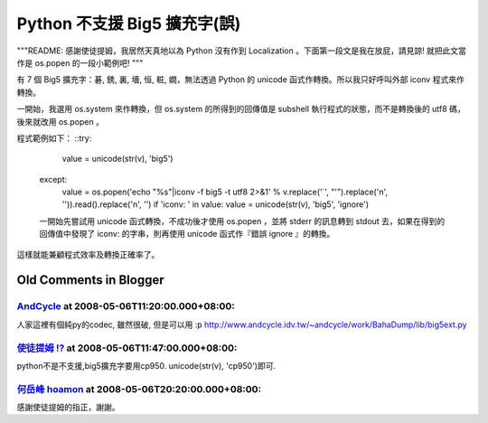 Python 不支援 Big5 擴充字(誤)
================================================================================

"""README: 感謝使徒提姆，我居然天真地以為 Python 沒有作到 Localization 。下面第一段文是我在放屁，請見諒! 就把此文當作是
os.popen 的一段小範例吧! """

有 7 個 Big5 擴充字：碁, 銹, 裏, 墻, 恒, 粧, 嫺，無法透過 Python 的 unicode 函式作轉換。所以我只好呼叫外部
iconv 程式來作轉換。

一開始，我選用 os.system 來作轉換，但 os.system 的所得到的回傳值是 subshell 執行程式的狀態，而不是轉換後的 utf8
碼，後來就改用 os.popen 。

程式範例如下：
::try:
      value = unicode(str(v), 'big5')
    except:
      value = os.popen('echo "%s"|iconv -f big5 -t utf8 2>&1' %
      v.replace('`', "'").replace('\n', '')).read().replace('\n', '')
      if 'iconv: ' in value: value = unicode(str(v), 'big5', 'ignore')
    一開始先嘗試用 unicode 函式轉換，不成功後才使用 os.popen ，並將 stderr 的訊息轉到 stdout
    去，如果在得到的回傳值中發現了 iconv: 的字串，則再使用 unicode 函式作『錯誤 ignore 』的轉換。

這樣就能兼顧程式效率及轉換正確率了。

Old Comments in Blogger
--------------------------------------------------------------------------------



`AndCycle <http://www.blogger.com/profile/12331975295931012974>`_ at 2008-05-06T11:20:00.000+08:00:
^^^^^^^^^^^^^^^^^^^^^^^^^^^^^^^^^^^^^^^^^^^^^^^^^^^^^^^^^^^^^^^^^^^^^^^^^^^^^^^^^^^^^^^^^^^^^^^^^^^^^^^^^^^^^^^^

人家這裡有個純py的codec, 雖然很破, 但是可以用 :p
http://www.andcycle.idv.tw/~andcycle/work/BahaDump/lib/big5ext.py

`使徒提姆 !? <http://www.blogger.com/profile/07429567259240612236>`_ at 2008-05-06T11:47:00.000+08:00:
^^^^^^^^^^^^^^^^^^^^^^^^^^^^^^^^^^^^^^^^^^^^^^^^^^^^^^^^^^^^^^^^^^^^^^^^^^^^^^^^^^^^^^^^^^^^^^^^^^^^^^^^^^^^^^^

python不是不支援,big5擴充字要用cp950. unicode(str(v), 'cp950')即可.

`何岳峰 hoamon <http://www.blogger.com/profile/03979063804278011312>`_ at 2008-05-06T20:20:00.000+08:00:
^^^^^^^^^^^^^^^^^^^^^^^^^^^^^^^^^^^^^^^^^^^^^^^^^^^^^^^^^^^^^^^^^^^^^^^^^^^^^^^^^^^^^^^^^^^^^^^^^^^^^^^^^^^^^^^^^^

感謝使徒提姆的指正，謝謝。

.. author:: default
.. categories:: chinese
.. tags:: iconv, python
.. comments::